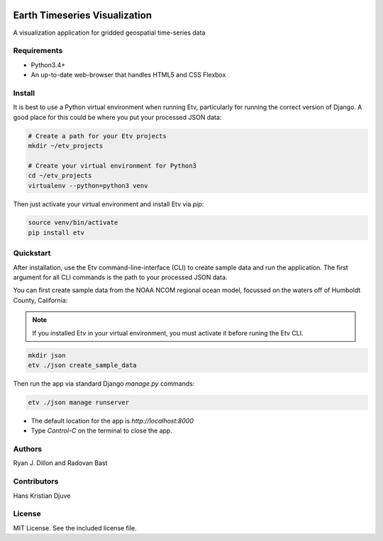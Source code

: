 .. image:: etv_logo.png
   :align: left

Earth Timeseries Visualization
==============================

A visualization application for gridded geospatial time-series data


Requirements
------------

* Python3.4+
* An up-to-date web-browser that handles HTML5 and CSS Flexbox


Install
-------
It is best to use a Python virtual environment when running Etv, particularly
for running the correct version of Django. A good place for this could be where
you put your processed JSON data:

.. code:: bash

    # Create a path for your Etv projects
    mkdir ~/etv_projects

    # Create your virtual environment for Python3
    cd ~/etv_projects
    virtualenv --python=python3 venv

Then just activate your virtual environment and install Etv via `pip`:

.. code:: bash

    source venv/bin/activate
    pip install etv


Quickstart
----------
After installation, use the Etv command-line-interface (CLI) to create sample
data and run the application. The first argument for all CLI commands is the
path to your processed JSON data.

You can first create sample data from the NOAA NCOM regional ocean model,
focussed on the waters off of Humboldt County, California:

.. note:: If you installed Etv in your virtual environment, you must activate
    it before runing the Etv CLI.

.. code:: bash

    mkdir json
    etv ./json create_sample_data

Then run the app via standard Django `manage.py` commands:

.. code:: bash

    etv ./json manage runserver

* The default location for the app is `http://localhost:8000`
* Type `Control-C` on the terminal to close the app.


Authors
-------
Ryan J. Dillon and Radovan Bast


Contributors
------------
Hans Kristian Djuve


License
-------
MIT License. See the included license file.
